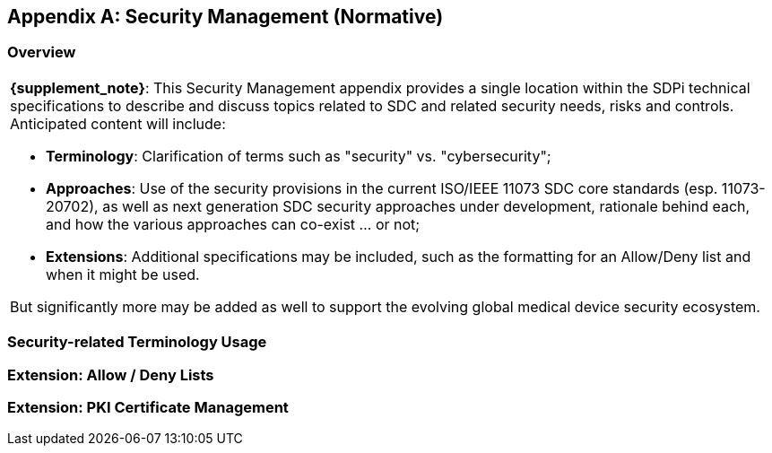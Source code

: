 [appendix#vol2_appendix_c_security_management,sdpi_offset=C]
== Security Management (Normative)

//NOTE: This file integrates all the Volume 2 / Appendix C Secrity Management background discussions, profiling and examples. +
//{empty} +
//__This file is currently in the volume2 folder and may integrate content contained in related subfolders. __

[sdpi_offset=1]
=== Overview


[%noheader]
[%autowidth]
[cols="1"]
|===

a| *{supplement_note}*:  This Security Management appendix provides a single location within the SDPi technical specifications to describe and discuss topics related to SDC and related security needs, risks and controls.  Anticipated content will include:

* *Terminology*:  Clarification of terms such as "security" vs. "cybersecurity";
* *Approaches*: Use of the security provisions in the current ISO/IEEE 11073 SDC core standards (esp. 11073-20702), as well as next generation SDC security approaches under development, rationale behind each, and how the various approaches can co-exist ... or not;
* *Extensions*:  Additional specifications may be included, such as the formatting for an Allow/Deny list and when it might be used.

But significantly more may be added as well to support the evolving global medical device security ecosystem.

|===

=== Security-related Terminology Usage

=== Extension:  Allow / Deny Lists

=== Extension:  PKI Certificate Management

